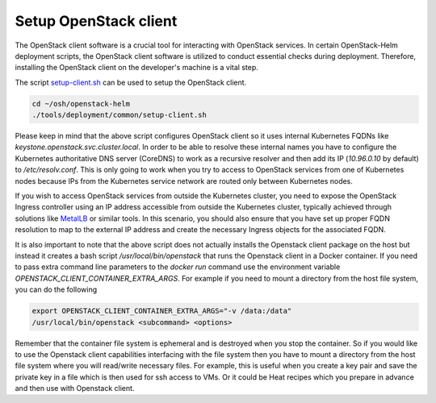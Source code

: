 Setup OpenStack client
======================

The OpenStack client software is a crucial tool for interacting
with OpenStack services. In certain OpenStack-Helm deployment
scripts, the OpenStack client software is utilized to conduct
essential checks during deployment. Therefore, installing the
OpenStack client on the developer's machine is a vital step.

The script `setup-client.sh`_ can be used to setup the OpenStack
client.

.. code-block:: bash

    cd ~/osh/openstack-helm
    ./tools/deployment/common/setup-client.sh

Please keep in mind that the above script configures
OpenStack client so it uses internal Kubernetes FQDNs like
`keystone.openstack.svc.cluster.local`. In order to be able to resolve these
internal names you have to configure the Kubernetes authoritative DNS server
(CoreDNS) to work as a recursive resolver and then add its IP (`10.96.0.10` by default)
to `/etc/resolv.conf`. This is only going to work when you try to access
to OpenStack services from one of Kubernetes nodes because IPs from the
Kubernetes service network are routed only between Kubernetes nodes.

If you wish to access OpenStack services from outside the Kubernetes cluster,
you need to expose the OpenStack Ingress controller using an IP address accessible
from outside the Kubernetes cluster, typically achieved through solutions like
`MetalLB`_ or similar tools. In this scenario, you should also ensure that you
have set up proper FQDN resolution to map to the external IP address and
create the necessary Ingress objects for the associated FQDN.

It is also important to note that the above script does not actually installs
the Openstack client package on the host but instead it creates a bash
script `/usr/local/bin/openstack` that runs the Openstack client in a
Docker container. If you need to pass extra command line parameters to the
`docker run` command use the environment variable
`OPENSTACK_CLIENT_CONTAINER_EXTRA_ARGS`. For example if you need to mount a
directory from the host file system, you can do the following

.. code-block:: bash

    export OPENSTACK_CLIENT_CONTAINER_EXTRA_ARGS="-v /data:/data"
    /usr/local/bin/openstack <subcommand> <options>

Remember that the container file system is ephemeral and is destroyed
when you stop the container. So if you would like to use the
Openstack client capabilities interfacing with the file system then you have to mount
a directory from the host file system where you will read/write necessary files.
For example, this is useful when you create a key pair and save the private key in a file
which is then used for ssh access to VMs. Or it could be Heat recipes
which you prepare in advance and then use with Openstack client.

.. _setup-client.sh: https://opendev.org/openstack/openstack-helm/src/branch/master/tools/deployment/common/setup-client.sh
.. _MetalLB: https://metallb.universe.tf

